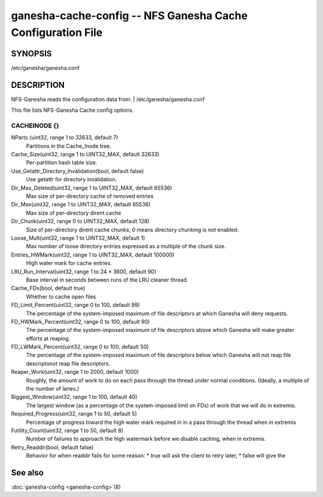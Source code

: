 ===================================================================
ganesha-cache-config -- NFS Ganesha Cache Configuration File
===================================================================

.. program:: ganesha-cache-config


SYNOPSIS
==========================================================

| /etc/ganesha/ganesha.conf

DESCRIPTION
==========================================================

NFS-Ganesha reads the configuration data from:
| /etc/ganesha/ganesha.conf

This file lists NFS-Ganesha Cache config options.

CACHEINODE {}
--------------------------------------------------------------------------------

NParts (uint32, range 1 to 32633, default 7)
    Partitions in the Cache_Inode tree.

Cache_Size(uint32, range 1 to UINT32_MAX, default 32633)
    Per-partition hash table size.

Use_Getattr_Directory_Invalidation(bool, default false)
    Use getattr for directory invalidation.

Dir_Max_Deleted(uint32, range 1 to UINT32_MAX, default 65536)
    Max size of per-directory cache of removed entries

Dir_Max(uint32, range 1 to UINT32_MAX, default 65536)
    Max size of per-directory dirent cache

Dir_Chunk(uint32, range 0 to UINT32_MAX, default 128)
    Size of per-directory dirent cache chunks, 0 means directory chunking is not
    enabled.

Loose_Mult(uint32, range 1 to UINT32_MAX, default 1)
    Max number of loose directory entries expressed as a multiple of the
    chunk size.

Entries_HWMark(uint32, range 1 to UINT32_MAX, default 100000)
    High water mark for cache entries.

LRU_Run_Interval(uint32, range 1 to 24 * 3600, default 90)
    Base interval in seconds between runs of the LRU cleaner thread.

Cache_FDs(bool, default true)
    Whether to cache open files

FD_Limit_Percent(uint32, range 0 to 100, default 99)
    The percentage of the system-imposed maximum of file descriptors at which
    Ganesha will deny requests.

FD_HWMark_Percent(uint32, range 0 to 100, default 90)
    The percentage of the system-imposed maximum of file descriptors above which
    Ganesha will make greater efforts at reaping.

FD_LWMark_Percent(uint32, range 0 to 100, default 50)
    The percentage of the system-imposed maximum of file descriptors below which
    Ganesha will not reap file descriptonot reap file descriptors.

Reaper_Work(uint32, range 1 to 2000, default 1000)
    Roughly, the amount of work to do on each pass through the thread under
    normal conditions.  (Ideally, a multiple of the number of lanes.)

Biggest_Window(uint32, range 1 to 100, default 40)
    The largest window (as a percentage of the system-imposed limit on FDs) of
    work that we will do in extremis.

Required_Progress(uint32, range 1 to 50, default 5)
    Percentage of progress toward the high water mark required in in a pass
    through the thread when in extremis

Futility_Count(uint32, range 1 to 50, default 8)
    Number of failures to approach the high watermark before we disable caching,
    when in extremis.

Retry_Readdir(bool, default false)
    Behavior for when readdir fails for some reason:
    * true will ask the client to retry later,
    * false will give the

See also
==============================
:doc:`ganesha-config <ganesha-config>`\(8)
